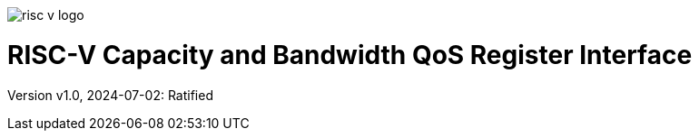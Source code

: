 image:risc-v_logo.svg[]

= RISC-V Capacity and Bandwidth QoS Register Interface

Version v1.0, 2024-07-02: Ratified
